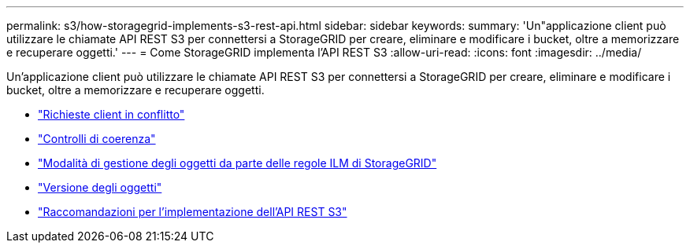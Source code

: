 ---
permalink: s3/how-storagegrid-implements-s3-rest-api.html 
sidebar: sidebar 
keywords:  
summary: 'Un"applicazione client può utilizzare le chiamate API REST S3 per connettersi a StorageGRID per creare, eliminare e modificare i bucket, oltre a memorizzare e recuperare oggetti.' 
---
= Come StorageGRID implementa l'API REST S3
:allow-uri-read: 
:icons: font
:imagesdir: ../media/


[role="lead"]
Un'applicazione client può utilizzare le chiamate API REST S3 per connettersi a StorageGRID per creare, eliminare e modificare i bucket, oltre a memorizzare e recuperare oggetti.

* link:conflicting-client-requests.html["Richieste client in conflitto"]
* link:consistency-controls.html["Controlli di coerenza"]
* link:how-storagegrid-ilm-rules-manage-objects.html["Modalità di gestione degli oggetti da parte delle regole ILM di StorageGRID"]
* link:object-versioning.html["Versione degli oggetti"]
* link:recommendations-for-implementing-s3-rest-api.html["Raccomandazioni per l'implementazione dell'API REST S3"]

